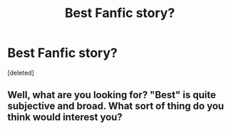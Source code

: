#+TITLE: Best Fanfic story?

* Best Fanfic story?
:PROPERTIES:
:Score: 1
:DateUnix: 1459832099.0
:DateShort: 2016-Apr-05
:END:
[deleted]


** Well, what are you looking for? "Best" is quite subjective and broad. What sort of thing do you think would interest you?
:PROPERTIES:
:Author: FloreatCastellum
:Score: 2
:DateUnix: 1459842344.0
:DateShort: 2016-Apr-05
:END:
